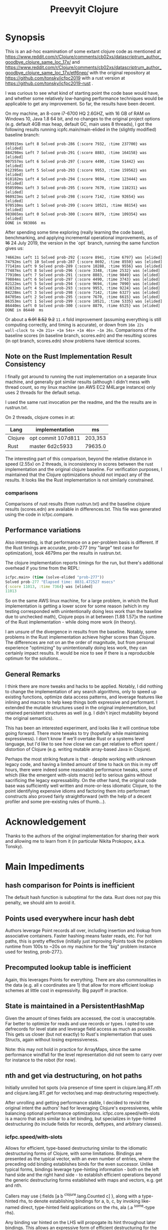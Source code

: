 
#+TITLE: Preevyit Clojure

* Synopsis

This is an ad-hoc examination of some extant clojure code as mentioned
at
https://www.reddit.com/r/Clojure/comments/cb02xs/datascriptrum_author_goodbye_clojure_same_loc_17x/
and
https://www.reddit.com/r/Clojure/comments/cb02xs/datascriptrum_author_goodbye_clojure_same_loc_17x/etf6nep/
with the original repository at https://github.com/tonsky/icfpc2019
with a rust version at https://github.com/tonsky/icfpc2019-rust .

I was curious to see what kind of starting point the code base would have,
and whether some relatively low-hanging performance techniques would be
applicable to get any improvement.  So far, the results have been decent.

On my machine, an 8-core i7-6700 HQ 2.6GHZ, with 16 GB of RAM on
Windows 10, Java 1.8 64 bit, and no changes to the original project
options (e.g. default 4GB max heap, default GC, main uses 8 threads),
I got the following results running icpfc.main/main-elided in the
(slightly modified) baseline branch:

#+BEGIN_EXAMPLE
859915ms Left 8 Solved prob-286 {:score 7932, :time 237700} was [elided]
884298ms Left 7 Solved prob-291 {:score 8883, :time 164158} was [elided]
907557ms Left 6 Solved prob-297 {:score 4490, :time 51442} was [elided]
912395ms Left 5 Solved prob-293 {:score 9953, :time 159562} was [elided]
918182ms Left 4 Solved prob-294 {:score 9694, :time 123444} was [elided]
950599ms Left 3 Solved prob-295 {:score 7670, :time 118231} was [elided]
960923ms Left 2 Solved prob-298 {:score 7142, :time 92654} was [elided]
970510ms Left 1 Solved prob-299 {:score 10521, :time 88154} was [elided]
983865ms Left 0 Solved prob-300 {:score 8879, :time 109354} was [elided]
DONE in 983866  ms
#+END_EXAMPLE

After spending some time exploring (really learning the code base), 
benchmarking, and applying incremental operational improvements,
as of +16+ 24 July 2019, the version in the `opt` branch, running the
same function gives us:

#+BEGIN_EXAMPLE
74662ms Left 11 Solved prob-292 {:score 8941, :time 6797} was [elided]
74792ms Left 10 Solved prob-287 {:score 8692, :time 8550} was [elided]
77141ms Left 9 Solved prob-289 {:score 10288, :time 9556} was [elided]
77487ms Left 8 Solved prob-296 {:score 3348, :time 2532} was [elided]
77910ms Left 7 Solved prob-291 {:score 8883, :time 9849} was [elided]
79884ms Left 6 Solved prob-297 {:score 4490, :time 3743} was [elided]
82122ms Left 5 Solved prob-294 {:score 9694, :time 7090} was [elided]
82832ms Left 4 Solved prob-293 {:score 9953, :time 9224} was [elided]
84228ms Left 3 Solved prob-298 {:score 7142, :time 6327} was [elided]
84705ms Left 2 Solved prob-295 {:score 7670, :time 6615} was [elided]
86353ms Left 1 Solved prob-299 {:score 10521, :time 5335} was [elided]
86440ms Left 0 Solved prob-300 {:score 8879, :time 6525} was [elided]
DONE in 86440  ms
#+END_EXAMPLE

Or about a +6.91+ +8.52+ +9.2+ ~11.4~ fold improvement (assuming everything is still
computing correctly, and timing is accurate), or down from ~16m 22s
wall-clock to +2m 21s+ +1m 54s+ +1m 46s+ ~1m 26s~.  Comparisons of the baseline scores (in baseline
branch, scores.edn) and the resulting scores (in opt branch,
scores.edn) show problems have identical scores.

** Note on the Rust Implementation Result Consistency 
I finally got around to running the rust implementation on a separate
linux machine, and generally got similar results (although I didn't
mess with thread count, so my linux machine (an AWS EC2 M4Large instance)
only uses 2 threads for the default setup.

I used the same rust invocation per the readme, and the
the results are in rustrun.txt.

On 2 threads, clojure comes in at:
|Lang|implementation|ms|
|----|--------------|--|
|Clojure|opt commit 107d811|203,353  |
|Rust|master 6d2c5933|79635.0|

The interesting part of this comparison, beyond the
relative distance in speed (2.55x) on 2 threads, 
is inconsistency in scores between the rust implementation
and the original clojure baseline.  For verification
purposes, I maintained that the Clojure optimizations
should not impact any of the results.  It looks like
the Rust implementation is not similarly constrained.

*** comparisons 
Comparisons of rust results (from rustrun.txt) and
the baseline clojure results (scores.edn) are
available in differences.txt.  This file
was generated using the code in icfpc.compare.

** Performance variations
Also interesting, is that performance on a per-problem
basis is different.  If the Rust timings are accurate,
prob-277 (my "large" test case for optimization), took
4679ms per the results in rustrun.txt.

The clojure implementation reports timings
for the run, but there's additional overhead
if you time from the REPL:
#+BEGIN_SRC clojure
icfpc.main> (time (solve-elided "prob-277"))
Solved prob-277 "Elapsed time: 8831.472527 msecs"
{:score 11013, :time 7364} was [elided]
11013
#+END_SRC

So on the same AWS linux machine, for a large problem, in which
the Rust implementation is getting a lower score for some reason
(which in my testing corresponded with unintentionally doing
less work than the baseline due to unchecked math),
Clojure pops in at between [1.88 1.57]x the runtime of
the Rust implementation - while doing more work (in theory).

I am unsure of the divergence in results from the baseline.
Notably, some problems in the Rust implementation achieve
higher scores than Clojure.  The differences are not on an 
the order of magnitude, but from personal experience 
"optimizing" by unintentionally doing less work, they can
certainly impact results.  It would be nice to see if
there is a reproducible optimum for the solutions...

** General Remarks
I think there are more tweaks and hacks to be applied.  Notably,
I did nothing to change the implementation of any search algorithms,
only to speed up existing functions, optimize data access patterns,
and leverage features like inlining and macros to help keep things
both expressive and performant.  I extended the mutable structures
used in the original implementation, but retained persistent structures
as well (e.g. I didn't inject mutability beyond the original semantics).

This has been an interested experiment, and looks like it will
continue tobe going forward.  There more tweaks to try (hopefully
while maintaining expressivess).  I don't know if we'll overtake Rust or
a systems level language, but I'd like to see how close we can get
relative to effort spent / distortion of Clojure (e.g. writing mutable
array-based Java in Clojure).

Perhaps the most striking feature is that - despite working with
unknown legacy code, and having a limited amount of time to hack
on this in my off hours, there were indeed some reasonable performance
tweaks, some of which (like the emergent with-slots macro) led
to serious gains without sacrificing the legacy expressability.
On the other hand, the original code base was sufficiently
well written and more-or-less idiomatic Clojure, to the point
identifying expensive idioms and factoring them into performant
constructs also proved fairly straightforward (with the help
of a decent profiler and some pre-existing rules of thumb...).

* Acknowledgement

Thanks to the authors of the original implementation for sharing
their work and allowing me to learn from it (in particular
Nikita Prokopov, a.k.a. Tonsky).

* Main Impediments

** hash comparison for Points is inefficient
The default hash function is suboptimal for the data.  Rust does not
pay this penalty, we should aim to avoid it.

** Points used everywhere incur hash debt
Authors leverage Point records all over, including insertion and 
lookup from associative containers.  Faster hashing means
faster reads, etc.  For hot paths, this is pretty effective
(initially just improving Points took the problem runtime
from 100s to ~20s on my machine for the "big" problem instance
used for testing, prob-277.).
** Precomputed lookup table is inefficient
Again, this leverages Points for everything.  There are
also commonalities in the data (e.g. all x coordinates
are 1) that allow for more efficient lookup schemes
at little cost in expressivity.  Big payoff in practice.

** State is maintained in a PersistentHashMap
Given the amount of times fields are accessed, the cost is
unacceptable.  Far better to optimize for reads and use records or
types.  I opted to use defrecords for level state and leverage field
access as much as possible.  This gets us closer (but not exactly)
to Rust's implementation that uses Structs, again without
losing expressiveness.

Note: this may not hold in practice for ArrayMaps, since the 
same performance windfall for the level representation
did not seem to carry over for instance to the robot (for now).

** nth and get via destructuring, on hot paths
Initially unrolled hot spots (via presence of time spent in
clojure.lang.RT.nth and clojure.lang.RT.get for vector/seq and map
destructuring respectively.

After unrolling and getting performance stable, I decided to revisit
the original intent the authors' had for leveraging Clojure's
expressivenes, while balancing optional performance optimizations.
icfpc.core.speed/with-slots is a macro that acts similar to a let
binding, but specializes in type-hinted destructuring (to include
fields for records, deftypes, and arbitrary classes).

*** icfpc.speed/with-slots
Allows for efficient, type-based destructuring similar to the
idiomatic destructuring forms of Clojure, with some limitations.
Bindings are presented as the typical vector, with an even number of
entries, where the preceding odd binding establishes binds for the
even successor.  Unlike typical forms, bindings leverage
type-hinting information - both on the left hand side and the right
hand side - to establish efficient operations beyond the generic
destructuring forms established with maps and vectors, e.g. get and
nth.

Callers may use {:fields [a b ^clojure.lang.Counted c] }, along with
a type-hinted rhs, to denote establishing bindings for a, b, c, by
invoking like-named direct, type-hinted field applications on the
rhs, ala (.a ^some-type rhs).

Any binding var hinted on the LHS will propogate its hint throughout
later bindings.  This allows an expressive form of efficient
destructuring for the consenting adult, which allows idiomatic
expressivity without the accompanying significant loss of
performance.

map destructuring for {:keys [...]} follows that of :fields, except
the bindings are established via either a (.valAt ..) or (.get ..)
or (get ...) depending on the presented type, get being the fallback.
This allows usage with types supporting the java.util.Map interface.
Literal maps are automatically inferred with efficient getters.

Vector or indexed destructuring is similarly supported,
[^some-type x y] ^clojure.lang.Indexed coll will invoke efficient
.nth indexing operations rather than the slower, more general nth.
Depending on the presented type, either .nth, .get, or nth will be
used, allowing operation with structures supporting the
java.util.List interface.  Literal vectors are automatically
inferred with efficient getters.  The & rest notation is currently
NOT supported...

The remaining rules act identically to let semantics.  If a symbol
is bound to the LHS, then the binding is passed through
untouched (including hints).

with-slots tries to scan the input bindings to find
discrepancies (such as duplicate binds), and to re-use existing
hinted information for binds.  In the case that the user decides to
re-hint a RHS var that has already been hinted a-priori, with-slots
will allow the hint for that binding, but revert to prior hinting
unless the user continues to specify new hints.  This seems rare in
practice.

It's common to import the symbols for the
[clojure.lang Counted Indexed] interfaces when using with-slots.

An example:

#+BEGIN_SRC clojure  
(with-slots
  [{:fields [^Counted path
             ^Indexed position]} ^botmove (->botmove [] [1 2])
   {:keys [a b] :fields [hashCode]}    {:a 2 :b 3}
   [x y]          position         
   path-length   (.count path)]
 [hashCode (+ x y)])
#+END_SRC

This provided a way to tune performance without deviating too far from
Clojure idioms, and provides warnings when the caller is entering a
slow path (e.g. causing a function call to get or nth).  It's
basically a poor man's optimizing compiler for the use-case of
unpacking type-hinted structures for efficient reads.
 
** Dynamic var lookups incur deref costs, significant on hot paths..
This one was rough, since the original design leverages dynamic
vars everywhere stylistically.  I either disabled them and folded
their contribution into the level state (along with quick access) since
the level is pushed around just about everywhere, or I cached the
result of the currently bound value 1x before doing any signifcant
work (e.g. in icfpc.bot.explore*).  This is just basic stuff where
you stop doing repeated work, e.g. move it outside of your iterating
code and hot paths.

** Search Fringe for explore improved efficiency
Surprisingly enough, it's pretty tough to beat the java.util.HashSet 
implemented search fringe.  I tried a couple of different backends,
including bifurcan's LinearSet, IntMap, etc.  I eventually
settled on (based on the size of the maps, estimated at 400 x 400 from
the data), using a dense representation behing an IFringe protocol.
This protocol wraps the search fringe, providing access (e.g.
our precious direct method invocation).  The backing store operates
as before (caching Points' [x y] coordinates to determine containment),
but it leverages a dense 2d boolean array and avoids hashing entirely.
This proved to be a significant performance boost, since checking
containment and pushing items on the fringe happens A LOT.

** 1D array access projecting from 2 coords arithmetically appears slower then 2d array
Wrapped the byte arrays (currently) in a facade implememting an
IByteMap interface.  Better perf, also a simpler API to work with.

** Some function calls occur frequently enough to benefit from inlining
A little added noise, but definline useful 

** Some numerical ops benefit from explicit operators, e.g. == and unchecked stuff
Minor benefit but easy.  This wasn't crushing us, but helped on the
margins.  Datastructure access was far more important...

** Avoid RestFn invocation due to varargs arities
Numeric comparisons like <, when invoked with arities above 2, resort to 
a varargs implementation.  The idiom (< -1 x y) showed up in many places
on the hot path.  Every time you do this, you incur a small penalty,
as the destructured args reprsented by the xs as in (fn [x y & xs] ) 
are coerced into a seq and require some additional allocation and
function calls.  If you're on a hot path, and doing this in multiple
places, it adds up.  A quick fix, particularly for inlined calls (common
in this setting), is to just define a macro or equivalent inline function
that eliminates the need for varargs.
** Comparative version in Rust appears to not use compare solutions, so we don't
elided the call to compare solutions, available via [icfpc.main
solve-elided main-elided].

It "looks" like the Rust implementation is also far lighter in what it's
doing in some other areas (e.g. Thread checks and other stuff).  Likely
some more performance gains after doing a comparative review of the code (or 
better yet, just port the simpler Rust version using newfound tools and principles).

** Recomputing jump points inside loop, jump points are sparse too.
Moved this out of the loop, into a delayed value that is only computed
once and re-used.

** Lots of calls to update and variadic assoc
Updating a nested map requires at least n calls to get/.valAt read the
map you're trying to update, one function call (possibly variadic)
to apply to the entry, then another n calls to assoc or .assoc to
pack the map back together.

The legacy implementation does a lot of single-key updates inside of
functions on hot paths, when the multiple lookups could be trivially
flattened into a single lookup, an operation on the map to update
multiple entries efficiently, and a single assoc.
We still pay the price for multiple lookups/assoces, but we can
remove up to n redundant get/assoc pairs and get some big wins
without losing expressiveness.

*** assoc*
The initial idea here is to flatten the aforementioned update(s)
into a single update (icfpc.core/map-bot), and apply a function
that efficiently does the work therein.  The naive solution is
a combination of `with-slots` for efficient field/key access,
and a simple variadic call to `assoc` to update multiple keys
simultaneously.  This, however, is suboptimal due to
the variadic call to assoc.  We'd like to preserve the
nice nature of supply multiple arguments, but invoke
individual calls to assoc (avoiding variadic fn invocation).

This leads to a simple macro `assoc*` which helps us along.
On the large map instance, this alone netted about a 6% increase
for modifying a single function `icfpc.bot/move`.

** Variadic calls to str on hot path
Replaced with `make-string` from spork.util.general,
which has multiple arities that use string builders
vs. the stock clojure.core/str.  Minor gains, single-point.
** Lots of seq invocations from destructured for comprehension
Reduction over the results of `bot-covering`, a lazy seq
generated from a for comprehension doing destructuring.
Rewrote as an eduction, composed with mapping an 
efficient with-slots call to destructure and filtered.
A few %point gains.  Could be rewritten more elegantly
using the xforms librariy, with its for transducer.
** Booster Map
Lots of hash lookups over vectors on the booster-map.  Similarly wrapped
with a bitgrid. 
** Primitive Math
Using primitive math from fastmath and hinted operations bought a significant
speed boost, on the order of 20-30% for the single large instance.
* Pending Efforts
** Load Level
I spent a decent amount of time exploring optimizations here, and implemented
many.  This isn't the lion's share of the performance cost though, but it's
on par with some of the bigger functions inside the bot namespace.  There are
likely additional optimizations.

** General Transition to Hinted Destructuring via with-slots
There are several functions I haven't transition to, that still
leverage the default get and nth implementations for destructuring
and ignore direct field access of level state.  I'm planning to
get them folded in and benchmark. 

** Verification of Results
To date, all of the transforms have been operational, rather than semantic.
The results "should" match the clojure baseline.  During testing, primarily
against the "big" problem set prob-277, I kept an eye on maintaining the
same scores throughout, and did catch one regression but fixed it.

Results currently check out when comparing the baseline scores.edn 
and the opt branch's scores.edn (each from respective run output.

I am confident the opt implementation is functionally equivalent to
the original baseline implementation.

** Additional performance
Aside from the basic mechanical changes (e.g. efficient reads), I
didn't alter anything algorithmically, since I didn't spend any time
reading about the original problem or comparing the implementation's
approach.  Consequently, there are likely additional areas to tweak,
introduce local mutation, or even leverage parallelism.  Currently the
distribution of work is effectively coarse-grained, on a per-problem
basis.  I suspect dissecting the work into finer-grained units for
integration with a producer/consumer queue (or a similar method) would
yield some nice results.  In other words, there may be additional
techniques that Clojure can explore to exploit available resources.

Some of the existing implementation is a product of experimentation.
The PooledFringe is - in hindsight - unnecessary if one just packs
along a search fringe with the level.  This allows workers to 
use (or re-use) the fringe instead of the current implementation
that maps threads to their own fringe via a concurrent hash map.
That introduces some needless overhead.

Another lateral would be going even more primitive in the data
representation and leveraging byte-buffer backed implementations
like tech.datatype or other struct-like libraries (Zach Tellman has
a couple).  These could open some interesting possibilites for
macros, cache local arrays, etc.  It would be an interesting
challenge to introduce psuedo value types via Clojure macros 
without losing expressiveness.

* Working Notes...
** BenchMarking Oddities
I started noticing weird random performance regressions that didn't
make sense, beyond the typical benchmarking noise.

Looks like something going on at the OS / JVM level for some reason,
perhaps virus scanning junk, etc. (W10).  If you run into
odd stuff, it could be something exogenous...

After restarting, I get the same project spinning back up hitting
records again.  Weird, and no idea what's causing it.

*** Possible fix
I think this has something to with with previously generated
class files, hence the persistence between jvm sessions.
So far, calling `lein clean` in between sessions seems to have
helped. Not 100% sure, but I can get more reliable benchmarks
it seems.
** Interesting Perf Difference Between ArrayMaps and Records
Original idea of just "structing" the bot representation
into a record and getting the same benefits from
field access turned out to be counterintuitive in practice.


Strangely, arraymaps "appear" to maintain a slight
edge, since bot only has like 6 keys.  This doesn't
make a ton of sense, in that field lookups should
dominate, even for arraymaps.  It looks like if the
keys are in the front, you get some linear
fast access for the arraymap akin to a field lookup.
Strange, still on nanosecond scale...

**** ArrayMaps
- This difference stems in how function calls are invoked, and
  indirectly the implementation of .valAt
- ArrayMaps, i.e. maps with key cardinality <= 8, 
  have an object array representing the keys and vals.
- valAt for arraymaps just strides through each key slot,
  basically an array lookup, and checks identical? for the
  input key (object has a similar path, but a bit more expensive).
- the IFn implementation for arraymaps delegates to .valAt.
  
****  Records....
- Records have this notion that they're going to be uber fast
  for their static or canonical keys, since the keys are actually
  object fields.

- valAt is implemented as a case dispatch based on the input key
  to see if it's a static key, which is returned immediately,
  otherwise .valAt is invoked on the embedded hashmap for
  non-canonical keys.

- This is pretty efficient in most cases, particualry in comparison
  to PersistentHashMaps (not ArrayMaps), where simple lookups
  are waaaay faster, and field lookups are 10x faster.

- HOWEVER, the implementation of 'case doesn't compete with
  the naive array-based lookup strategy of ArrayMap...

- ArrayMap is just traversing an array of ints (object pointers)
  and checking for equality (identical?).  This implementation
  has the nice property that it can be faster for keys earlier
  in the collection, and in general (up to the 8th key) is 
  faster than the case-based dispatch (which I assume requires some
  kind of lower level hashing).

- The net implication is that compared to arraymaps, key lookup
  is on average SLOWER for records, despite records having
  access to static fields!

- On top of this, the record implementation has no default IFn
  implementation, so it's not invokable...

- My goal in designing defrecord+ is to alleviate this, to
  allow records to be used interchangeably with arraymaps
  and retain the performance, while allowing use of field accesses
  as an optimization (via with-slots).

** Interesting perf difference with clojure.core/update
Did some exploratory macro inlining, along with
leveraging field access on bots, etc. For some
reason, current metrics indicate  that the 
stock clojure.core/update function is just fine,
if not slightly dominant during a whole-program
run.  Microbenchmarks indicate going the macro
route is dominant, but in practice (perhaps
due to inlining...) this isn't so.

** Unexplained phenomena with unchecked math
I added some unchecked math ops early on prior to more thorough
profiling and exploration, which affected 2 functions in particular:
icfpc.level/valid-hand?  and icfpc.level/obstacle? .  

There was originally just one function (valid-hand?)  which I split
out into two during code spelunking (may reverse that decision in the
future).  It turns out that using unchecked math there for the
arithmetic actually introduced a regression, where the baseline
results did not match the opt branch.  I missed this regression (as it
happened before I locked things down for testing), but managed to find
and fix it prior to publishing this repo.  

So...word of wisdom: make sure your operations really can use
unchecked math :) I have no idea why in this case they don't (since
they're ostensibly integers...).

** dynamic var lookups
 (nth bots *bot*)
 
** rate function, explore*
** lots of destructuring
** advance*
*** ifpc.bot/explore*
**** rate
**** valid-hand?
The every? predicate for valid-hand invokes
ifpc.core/get-level 

get-level is primarily doing map lookups via
keyword lookup sites, could be an opportunity
to optimize.

coord->index is invoked a lot as well, causing
some overhead.

Lots of map-as-function invocations.
Lots of RestFN invocations surrounding < being
called on variadic args, leading to seq version
of next.

And not=, but does so against a var without
hinting, should be a number comparison.  Boxed
math..

**** clojure.lang.util/equiv
vector equality, pcequiv
tons of boxed numeric equality...
**** ifpc.core/get-level

**** ifpc.core/coord->idx
     

**** hashset.contains
**** ifpc.core.point/equals
uses map equality
invokes seq implementation
invokes point.size, which invokes clojure.lang.rt/count


**** ifpc.bot/step
    
**** self-time (invocation)
**** clojure.rt.count
**** keyword lookup site / get
**** hashset.add


*** ifpc.bot/act
*** ifpc.bot/move
**** ifpc.level/mark-wrapped
**** ifpc.level/extra-move
     
